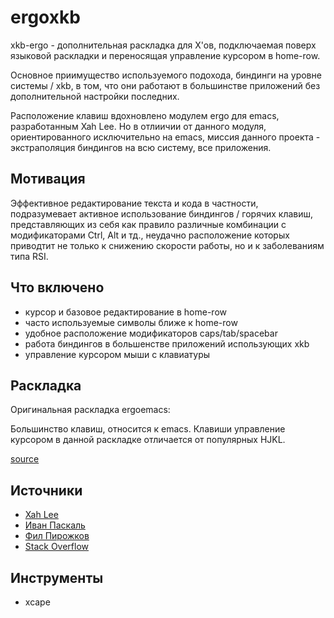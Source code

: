 * ergoxkb
   
   xkb-ergo - дополнительная раскладка для Х'ов, подключаемая поверх языковой
   раскладки и переносящая управление курсором в home-row.
   
   Основное приимущество используемого подохода, биндинги на уровне системы /
   xkb, в том, что они работают в большинстве приложений без дополнительной
   настройки последних.

   Расположение клавиш вдохновленo модулем ergo для emacs, разработанным Xah
   Leе. Но в отлиичии от данного модуля, ориентированного исключительно на
   emacs, миссия данного проекта - экстраполяция биндингов на всю систему, все
   приложения.

** Мотивация

 Эффективное редактирование текста и кода в частности, подразумевает активное
 использование биндингов / горячих клавиш, представляющих из себя как правило
 различные комбинации с модификаторами Ctrl, Alt и тд., неудачно расположение
 которых приводтит не только к снижению скорости работы, но и к заболеваниям
 типа RSI.

 [[./doc/img/painful-mods.jpg]]

** Что включено

   - курсор и базовое редактирование в home-row
   - часто используемые символы ближе к home-row 
   - удобное расположение модификаторов caps/tab/spacebar
   - работа биндингов в большенстве приложений использующих xkb
   - управление курсором мыши с клавиатуры

** Раскладка

   Оригинальная раскладка ergoemacs:
   
   [[./doc/img/ergoemacs-layout-us.png]]
   
   Большинство клавиш, относится к emacs. Клавиши управление курсором в данной
   раскладке отличается от популярных HJKL.

   [[./doc/img/base.png]]

   [[http://www.keyboard-layout-editor.com/#/gists/9a7716fe0025c38e2650abe551c57513][source]]
 
** Источники

   - [[https://ergoemacs.github.io/][Xah Lee]]
   - [[http://pascal.tsu.ru/other/xkb/][Иван Паскаль]]
   - [[https://habrahabr.ru/post/222285/][Фил Пирожков]]
   - [[http://superuser.com/questions/801611/how-to-make-all-applications-respect-my-modified-xkb-layout][Stack Overflow]]
** Инструменты
   - xcape 
